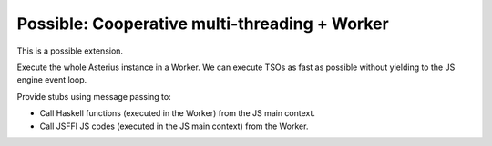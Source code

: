 ================================================================
Possible: Cooperative multi-threading + Worker
================================================================

This is a possible extension.

Execute the whole Asterius instance in a Worker. We can execute TSOs as fast as
possible without yielding to the JS engine event loop.

Provide stubs using message passing to:

* Call Haskell functions (executed in the Worker) from the JS main context.
* Call JSFFI JS codes (executed in the JS main context) from the Worker.
